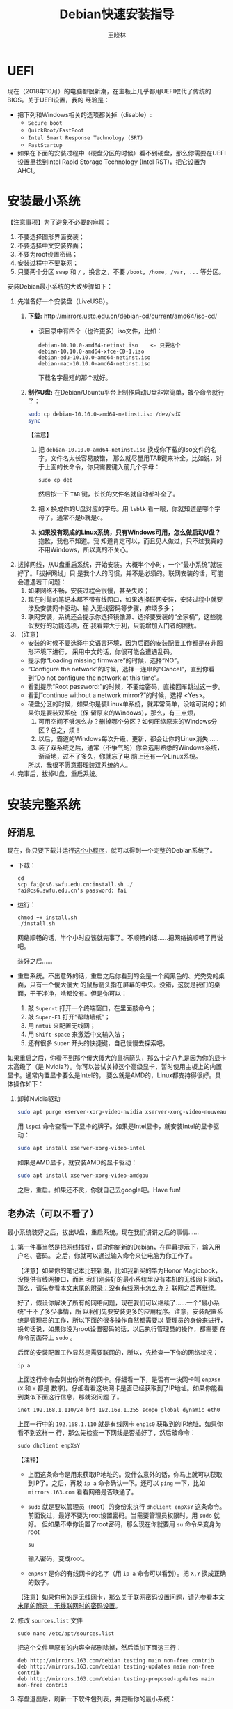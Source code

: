 #+TITLE:     Debian快速安装指导
#+AUTHOR:    王晓林
#+EMAIL:     wx672ster@gmail.com
#+DESCRIPTION:
#+KEYWORDS:
#+LANGUAGE:  cn
#+OPTIONS:   H:3 num:t toc:t \n:nil @:t ::t |:t ^:t -:t f:t *:t <:t
#+OPTIONS:   TeX:t LaTeX:t skip:nil d:nil todo:t pri:nil tags:not-in-toc
#+EXPORT_SELECT_TAGS: export
#+EXPORT_EXCLUDE_TAGS: noexport
#+LINK_UP:   
#+LINK_HOME: 
#+XSLT:
#+LATEX_CLASS: wx672ctexart

# (setq org-export-html-use-infojs nil)

* UEFI
现在（2018年10月）的电脑都很新潮，在主板上几乎都用UEFI取代了传统的BIOS。关于UEFI设置，我的
经验是：

- 把下列和Windows相关的选项都关掉（disable）:
  - =Secure boot=
  - =QuickBoot/FastBoot=
  - =Intel Smart Response Technology (SRT)=
  - =FastStartup=

- 如果在下面的安装过程中（硬盘分区的时候）看不到硬盘，那么你需要在UEFI设置里找到Intel Rapid Storage
  Technology (Intel RST)，把它设置为AHCI。

* 安装最小系统

【注意事项】为了避免不必要的麻烦：

1. 不要选择图形界面安装；
2. 不要选择中文安装界面；
3. 不要为root设置密码；
4. 安装过程中不要联网；
5. 只要两个分区 =swap= 和 =/= ，换言之，不要 =/boot, /home, /var, ...= 等分区。

安装Debian最小系统的大致步骤如下：

1. 先准备好一个安装盘（LiveUSB）。
   1) *下载:* [[http://mirrors.ustc.edu.cn/debian-cd/current/amd64/iso-cd/][http://mirrors.ustc.edu.cn/debian-cd/current/amd64/iso-cd/]]
      - 该目录中有四个（也许更多）iso文件，比如：
        #+begin_example
			debian-10.10.0-amd64-netinst.iso    <- 只要这个
			debian-10.10.0-amd64-xfce-CD-1.iso  
			debian-edu-10.10.0-amd64-netinst.iso
			debian-mac-10.10.0-amd64-netinst.iso
        #+end_example
        下载名字最短的那个就好。
   2) *制作U盘:* 在Debian/Ubuntu平台上制作启动U盘非常简单，敲个命令就行了：
      #+BEGIN_SRC sh
      sudo cp debian-10.10.0-amd64-netinst.iso /dev/sdX
      sync
      #+END_SRC
      【注意】
      1. 把 =debian-10.10.0-amd64-netinst.iso= 换成你下载的iso文件的名字。文件名太长容易敲错，
         那么就尽量用TAB键来补全。比如说，对于上面的长命令，你只需要键入前几个字母：
         : sudo cp deb
         然后按一下 =TAB= 键，长长的文件名就自动都补全了。
      2. 把 =X= 换成你的U盘对应的字母。用 =lsblk= 看一眼，你就知道是哪个字母了，通常不是b就是c。
      3. *如果没有现成的Linux系统，只有Windows可用，怎么做启动U盘？* 抱歉，我也不知道。我
         知道肯定可以，而且见人做过，只不过我真的不用Windows，所以真的不关心。
2. 拔掉网线，从U盘重启系统，开始安装。大概半个小时，一个“最小系统”就装好了。「拔掉网线」只
   是我个人的习惯，并不是必须的。联网安装的话，可能会遭遇若干问题：
   1) 如果网络不畅，安装过程会很慢，甚至失败；
   2) 现在时髦的笔记本都不带有线网口，如果选择联网安装，安装过程中就要涉及安装网卡驱动、输
      入无线密码等步骤，麻烦多多；
   3) 联网安装，系统还会提示你选择镜像源、选择要安装的“全家桶”，这些貌似友好的功能选项，在
      我看弊大于利，只能增加入门者的困扰。

3. 【注意】
   + 安装的时候不要选择中文语言环境，因为后面的安装配置工作都是在非图形环境下进行，
     采用中文的话，你很可能会遭遇乱码。
   + 提示你“Loading missing firmware”的时候，选择“NO”。
   + “Configure the network”的时候，选择一连串的“Cancel”，直到你看到“Do not configure the
     network at this time”。
   + 看到提示“Root password:”的时候，不要给密码，直接回车跳过这一步。
   + 看到“continue without a network mirror?”的时候，选择 <Yes>。
   + 硬盘分区的时候，如果你是装Linux单系统，就非常简单，没啥可说的；如果你是要装双系统（保
     留原来的Windows），那么，有三点烦，
     1. 可用空间不够怎么办？删掉哪个分区？如何压缩原来的Windows分区？总之，烦！
     2. 以后，霸道的Windows每次升级、更新，都会让你的Linux消失……
     3. 装了双系统之后，通常（不争气的）你会选用熟悉的Windows系统，渐渐地，过不了多久，你就忘了电
        脑上还有一个Linux系统。
     所以，我很不愿意搭理装双系统的人。
4. 完事后，拔掉U盘，重启系统。

* 安装完整系统

** 好消息

现在，你只要下载并运行[[https://cs6.swfu.edu.cn/~wx672/debian-install/install.sh][这个小程序]]，就可以得到一个完整的Debian系统了。
- 下载：
  : cd
  : scp fai@cs6.swfu.edu.cn:install.sh ./
  : fai@cs6.swfu.edu.cn's password: fai
  
- 运行：
  : chmod +x install.sh
  : ./install.sh
  
  网络顺畅的话，半个小时应该就完事了。不顺畅的话……把网络搞顺畅了再说吧。

  装好之后……

- 重启系统。不出意外的话，重启之后你看到的会是一个纯黑色的、光秃秃的桌面，只有一个傻大傻大
  的鼠标箭头指在屏幕的中央。没错，这就是我们的桌面，干干净净，啥都没有。但是你可以：
  1. 敲 =Super-t= 打开一个终端窗口，在里面敲命令；
  2. 敲 =Super-F1= 打开“帮助墙纸”；
  3. 用 =nmtui= 来配置无线网；
  4. 用 =Shift-space= 来激活中文输入法；
  5. 还有很多 =Super= 开头的快捷键，自己慢慢去探索吧。

如果重启之后，你看不到那个傻大傻大的鼠标箭头，那么十之八九是因为你的显卡太高级了（是
Nvidia?）。你可以尝试关掉这个高级显卡，暂时使用主板上的内置显卡。通常内置显卡要么是Intel的，
要么就是AMD的，Linux都支持得很好。具体操作如下：

1. 卸掉Nvidia驱动
   #+begin_src sh
     sudo apt purge xserver-xorg-video-nvidia xserver-xorg-video-nouveau
   #+end_src

   用 =lspci= 命令查看一下显卡的牌子。如果是Intel显卡，就安装Intel的显卡驱动：
   #+begin_src sh
     sudo apt install xserver-xorg-video-intel
   #+end_src

   如果是AMD显卡，就安装AMD的显卡驱动：
   #+begin_src sh
     sudo apt install xserver-xorg-video-amdgpu
   #+end_src
       
   之后，重启。如果还不灵，你就自己去google吧。Have fun!
  
** 老办法（可以不看了）
# 下面的安装配置说明完全是针对Debian系统。我们学院的机房系统已经统一换成了Debian Testing。
# 而且去掉了容易出毛病的花哨界面，只用 =startx= + =sawfish= 。
# 这也许不算完美，但它简单、可靠、高效。除此之外，你还需要什么呢？
  
最小系统装好之后，拔出U盘，重启系统。现在我们讲讲之后的事情……
1. 第一件事当然是把网线插好，启动你崭新的Debian，在屏幕提示下，输入用户名、密码。
   之后，你就可以通过输入命令来让电脑为你工作了。

   【注意】如果你的笔记本比较新潮，比如我新买的华为Honor Magicbook，没提供有线网接口，而且
   我们刚装好的最小系统里没有本机的无线网卡驱动，那么，请先参看[[#app1][本文末尾的附录：没有有线网卡怎么办？]]
   联网之后再继续。

   好了，假设你解决了所有的网络问题，现在我们可以继续了……一个“最小系统”干不了多少事情，所
   以我们先要安装更多的应用程序。注意，安装配置系统是管理员的工作，所以下面的很多操作自然都需要以
   管理员的身份来进行，换句话说，如果你没为root设置密码的话，以后执行管理员的操作，都需要
   在命令前面带上 =sudo= 。

   后面的安装配置工作显然是需要联网的，所以，先检查一下你的网络状况：
   : ip a

   上面这行命令会列出你所有的网卡。仔细看一下，是否有一块网卡叫 =enpXsY= (=X= 和 =Y= 都是
   数字)。仔细看看这块网卡是否已经获取到了IP地址。如果你能看到类似下面这行信息，那就没问题
   了。
   : inet 192.168.1.110/24 brd 192.168.1.255 scope global dynamic eth0
   上面一行中的 =192.168.1.110= 就是有线网卡 =enp1s0= 获取到的IP地址。如果你看不到这样一
   行，那么先检查一下网线是否插好了，然后敲命令：
   : sudo dhclient enpXsY
   【注释】
   - 上面这条命令是用来获取IP地址的。没什么意外的话，你马上就可以获取到IP了。之后，再敲
     =ip a= 命令确认一下。还可以 =ping= 一下，比如 =mirrors.163.com= 看看网络是否联通了。
   - =sudo= 就是要以管理员（root）的身份来执行 =dhclient enpXsY= 这条命令。前面说过，最好不要为root设置密码。当需要管理员权限时，用 =sudo= 就好。
     但如果不幸你设置了root密码，那么现在你就要用 =su= 命令来变身为root
     : su
     输入密码，变成root。
   - =enpXsY= 是你的有线网卡的名字（用 =ip a= 命令可以看到）。把 =X,Y= 换成正确的数字。

   【注意】如果你用的是无线网卡，那么关于联网密码设置问题，请先参看[[#app2][本文末尾的附录：无线联网时的密码设置]]。
      
2. 修改 =sources.list= 文件
   : sudo nano /etc/apt/sources.list
   把这个文件里原有的内容全部删除掉，然后添加下面这三行：
   #+BEGIN_EXAMPLE
   deb http://mirrors.163.com/debian testing main non-free contrib
   deb http://mirrors.163.com/debian testing-updates main non-free contrib
   deb http://mirrors.163.com/debian testing-proposed-updates main non-free contrib
   #+END_EXAMPLE

3. 存盘退出后，刷新一下软件包列表，并更新你的最小系统：
   : sudo apt update && sudo apt dist-upgrade

   网络顺畅的话，这一步要花十几分钟的时间。
4. 现在，“机房装了什么，我就要装什么”。那就先把机房系统的软件清单弄到手，在[[https://cs6.swfu.edu.cn/~wx672/debian-install/list.laptop][这里]]。
   这是我个人Debian笔记本电脑上的软件包列表。用 =wget= 把[[https://gitlab.swfu.edu.cn/wx672/lecture_notes/blob/master/linux/tutorials/install/deb-pkg-list/laptop][这个软件清单]]下载：

   【注意】 *这一步不要sudo* 。
   : cd
   : wget -c --no-check-certificate https://cs6.swfu.edu.cn/~wx672/debian-install/01-important

   - 如果[[https://cs6.swfu.edu.cn/]]这个网址不好使的话，你可以试试：
     - [[https://github.com/wx672/lecture-notes/blob/master/linux/tutorials/install/deb-pkg-list/01-important]]
5. 然后，开始大批量安装软件包：
   : sudo apt install $(cat 01-important)
   
   如果网络顺畅的话，这一步大概需要半个小时。通常，安装过程是不需要人为干预的。但有的软件
   包在安装过程中，会停下来问你「Yes/no」。这种时候，你最好耐心把屏幕提示看明白。一般来讲，
   直接按「回车」就好。
6. 一切顺利的话，网卡、声卡、显卡……都不需要额外的操心。但如果运气不太好的话（这通常是人品
   问题，因为你以学习的名义向家里要钱，最终却为了玩游戏而买了个声卡、显卡都特新潮的游戏机），
   那么……假设你幡然悔悟了，可以看看本文末尾的附录：[[#app3][关于硬件配置]]。
7. 如果像我一样，你也是[[#app2][用USB无线网卡完成的安装]]，那么现在你应该可以拔掉USB无线网卡了。同时
   把刚才添加进 =/etc/network/interfaces= 文件的四行删除，或者注释掉。重启系统之后，用
   =nmtui= 来连接无线网：
   : nmtui
   这是个界面挺友好的小工具，不用人教，你就会用。
8. 上面安装的 =01-important= 文件中的软件包都是我认为必不可少的，但并不充分。如果要满足日
   常需求，我觉得你最好把下面这些包也装上。
   - https://cs6.swfu.edu.cn/~wx672/debian-install/02-recommend
   - https://cs6.swfu.edu.cn/~wx672/debian-install/03-chinese

   我日常使用的大概就是这些了。
   
* 配置（可以不看了）

** sudo 的时候总要问密码，是不是很烦？
那就不让它问了：
1. 建立一个新文件
   : sudo nano /etc/sudoers.d/your-user-name
   【注意】把 =your-user-name= 改成你自己的用户名。

2. 在里面写这么一行：
   : your-user-name  ALL = NOPASSWD: ALL
   【注意】把 =your-user-name= 改成你自己的用户名。
3. 改一下权限：
   : sudo chmod 0440 /etc/sudoers.d/your-user-name
   这以后 =sudo= 就不再问密码了。

4. 如果前面你不是用 =sudo= ，而是用 =su= 获得root权限的，那么现在应该退回到普通用户身份：
   : exit
   总之，命令行提示符不是 =#=, 而是 =$=, 就对了。

** dotfile
现在你的系统和机房的差不多一样了，唯一的差别就是你还没配置呢。
配置是个琐碎的事情，比较省事的办法就是把我的配置文件拷贝过来。最省事的拷贝方式就是
git（ *以普通用户的身份来做* ）：
#+BEGIN_SRC sh
cd
git clone https://github.com/wx672/dotfile.git
#或者
git clone https://cs6.swfu.edu.cn/~wx672/dotfile/.git
#+END_SRC

上面两个网址应该都可以。 =git= 是著名的源代码管理工具，也就是版本控制工具。用它来管理配置文
件也非常顺手。上面的命令完成之后， =ls= 一下，应该可以看到，你的 =$HOME= 目录里多了一个子
目录 =dotfile= ，里面放的都是杂七杂八的配置文件。
       
现在把 =dotfile= 目录里所有以 =dot.= 开头的文件和目录都链接到 =$HOME= 目录里，
1) 先确保你在 =$HOME=:
   : cd

2) 把旧的 =.bash*= 文件都删掉：
   : rm -f .bash*

3) 做链接：
   : ln -sf dotfile/dot.* .
   : ln -sf dotfile/help/dot.* .

   现在 =ls= 一下，你会发现 =$HOME= 目录里有了很多 =dot.= 开头的文件。

4) 把所有的 =dot.= 都变成 =.=, 也就是把文件名前面的 =dot= 都去掉，只留下 =.=:
   : rename 's/dot//' dot.*
   现在用 =ls -al= 检查一下，我们需要的配置文件（也就是‘点’开头的文件）应该都在 =$HOME= 目录里了。

6) 我的Emacs配置里用到了很多插件，自然你也需要它们，否则Emacs不能正常工作。
   1) 先把我的插件包下载下来
      #+BEGIN_SRC sh
      wget -c --no-check-certificate http://cs6.swfu.edu.cn/~wx672/debian-install/elpa.tgz
      #+END_SRC
   2) 放到Emacs的配置文件目录里
      #+BEGIN_SRC sh
      mv elpa.tgz ~/.emacs.d/
      #+END_SRC
   3) 然后解压缩
      #+BEGIN_SRC sh
      cd ~/.emacs.d
      tar zxf elpa.tgz
      #+END_SRC
   4) 测试一下
      #+BEGIN_SRC sh
      emacs --debug-init
      #+END_SRC
      如果报错，就把出错信息发给我（wx672ster@gmail.com）。  
      当然，如果你能自己解决问题那再好不过了。

** Auto login
简单起见，我们只讲“怎么做”，先不管“为什么”。
1. 拷贝配置文件
   #+BEGIN_SRC sh
   sudo cp -r ~/dotfile/etc/systemd/system/getty@tty1.service.d/ /etc/systemd/system/
   #+END_SRC
   注意, =~= (也就是波浪线), 它代表你的 =$HOME= 目录。
2. 修改
   #+BEGIN_SRC sh
   sudo nano /etc/systemd/system/getty@tty1.service.d/override.conf
   #+END_SRC
   在这个 =override.conf= 文件里应该只有如下三行：
   #+BEGIN_EXAMPLE
   [Service]
   ExecStart=
   ExecStart=-/sbin/agetty --autologin wx672 --noclear %I $TERM
   #+END_EXAMPLE
   你只要把其中的 =wx672= 改成你自己的用户名就可以了。

** 中文语言环境
注意，我们其实并不需要一套纯正的中文环境，我们只是需要输入和阅读中文。
其它方面，比如窗口菜单、提示信息、man page，我觉得还是看英文比较好。

千万别说“我英文差，还是用中文算了”。要知道，就是因为你
“这个差、那个不行、这个不懂、那个不会……”所以你才来上学的，不是吗？
既然知道“差”，那就该好好学习，提高它。
英文是用熟的，如果你总是回避它，就总也不会长进了。

好了，下面我们来配置一个简单的中文环境。相关中文字体我们已经安装好了。下面只需要：
1. 安装中文字体和输入法。
   #+BEGIN_SRC sh
   cd
   wget -c --no-check-certificate https://cs6.swfu.edu.cn/~wx672/debian-install/03-chinese
   sudo apt install `cat 03-chinese`
   #+END_SRC

2. 选择 =locale=
   #+BEGIN_SRC sh
   sudo dpkg-reconfigure locales
   #+END_SRC
   在这一长串列表中，只要选中
   - [X] =en_US.UTF-8 UTF-8=
   - [X] =zh_CN.GB18030 GB18030=
   - [X] =zh_CN.UTF-8 UTF-8=
   就可以了。默认语言环境选 =None= 。

3. 拷贝一个小配置文件：
   #+BEGIN_SRC sh
   sudo cp ~/dotfile/etc/default/locale /etc/default
   #+END_SRC

4. 顺带再拷贝一个小文件：
   #+BEGIN_SRC sh
   sudo cp ~/dotfile/etc/default/keyboard /etc/default
   #+END_SRC
   这是把你的 =CapsLock= 键变成 =Ctrl= 键，
   因为Unix用户经常要用 =Ctrl= 键，从来不用 =CapsLock= 。

   好了，现在安装配置的工作基本就结束了。你可以重启一下系统。
   系统重启后，看到的应该就是学院机房里那个没有桌面的“桌面系统”了。
   不记得快捷键了？按 =Super-F1= 。

   中文输入法，我选用的是 =fcitx=, 因为感觉它的bug要少一些，比较稳定。
   如果你需要配置它的话，就：
   #+BEGIN_SRC sh
   fcitx-configtool
   #+END_SRC
   你最好和我一样，用 =Shift-space= 来激活输入法，因为 =Ctrl-space= 在Emacs里有特殊用途。

   注意：fcitx依赖于dbus-x11，而显然fcitx软件包的维护者忽略了这个小细节。那么我们就自己把
   它装上呗：
   #+BEGIN_SRC sh
   sudo apt install dbus-x11
   #+END_SRC

** Windows fonts （非必须）                                       :noexport:
Windows系统我不喜欢，但Windows的中文字体还是不错的。
如果你装的是双系统，那么你可以直接从Windows的 =C:\= 盘把字体文件拷贝过来。

如果你和我一样，只装了一个Debian系统，那么就这样：
#+BEGIN_SRC sh
#1. 先下载：
wget -c --no-check-certificate http://cs6.swfu.edu.cn/~wx672/debian-install/cn/mstt-chinese.tgz
#2. 解压缩：
tar zxf mstt-fonts-chinese.tgz
#3. 放到该放的地方：
sudo mv msfonts-cn /usr/share/fonts/truetype/
#+END_SRC

** multiarch （非必须）                                           :noexport:
我们现在一般都是用64位的笔记本电脑，所以我们都是装64位的Linux系统。但有时还是要用到32位的
应用程序。比如在宿舍上网就要用到DrClient认证客户端，它就是个32位应用程序。当你运行它的时候，
肯定会报错，告诉你说缺少某个函数库。所以说，我们的系统还是要支持32位程序才行。怎么办呢？很
简单，
#+BEGIN_SRC sh
sudo dpkg --add-architecture i386
sudo apt update
#+END_SRC
然后，以后再报错说缺少某个32位的函数库的话，就：
#+BEGIN_SRC sh
sudo apt search the-32bit-lib-package
#+END_SRC
找到之后，就
#+BEGIN_SRC sh
sudo apt install the-32bit-lib-package
#+END_SRC
就可以了。注意，通常32位软件包的后面都会有个 =:i386= 做后缀。
不带后缀的都是64位软件包。

* 附录：没有有线网卡怎么办？
:PROPERTIES:
:CUSTOM_ID: app1
:END:

办法很多：
1. 用Android手机的USB Tethering功能。以我自己的手机系统为例（LineageOS 16.0/Android 9），
   很简单，
   1) 用USB线连接手机和电脑；
   2) 在手机的「系统设置」里有个搜索框，在里面输入“tethering”，马上就能找到“Hotspot &
      Tethering”，激活里面的USB Tethering功能就行了；
   3) 在电脑上，敲命令 =ip a= 应该能看到一块有线网卡。比如，
      #+BEGIN_EXAMPLE
      3: enp2s0f4u2: <BROADCAST,MULTICAST,UP,LOWER_UP> mtu 1500 qdisc pfifo_fast state UNKNOWN group default qlen 1000
         link/ether 26:b1:c7:c5:02:1f brd ff:ff:ff:ff:ff:ff
      #+END_EXAMPLE
      从上面的屏幕输出信息可以看到，这块有线网卡的名字是 =enp2s0f4u2= 。然后，以root身份，
      敲下面这条命令：
      #+BEGIN_SRC sh
      sudo dhclient enp2s0f4u2
      #+END_SRC
      你就可以获得一个IP地址了，也就是说，你已经成功联网了。
2. 去找一个USB无线网卡试试。我找到一个Realtek的指甲盖大小的USB无线网卡，不需要驱动，插上就
   能用。我也尝试过两个比较古老的tp-link无线网卡，不好使。
3. 另外，如果你真的和我一样，用的是华为Honor Magicbook，那么也许你不必去找USB网卡，可以先
   试试能否让内置网卡工作。Magicbook的内置网卡是Intel的。既然完成后面的安装步骤之后它能正
   常工作，那我想，现在使使劲应该也能解决问题吧。但毕竟我还没有亲自尝试过，所以只能先给出
   一些想法：
   - 之所以内置网卡暂时不工作，我怀疑是我们用来安装最小系统的iso文件不够新。它是以Debian稳
     定版（stretch）为基础做出来的，其中的内核（4.9）和相应固件（firmware-iwlwifi）都偏旧，
     可能尚不支持这么新潮（2018年）的硬件。所以，可以试试把内核和相应固件从稳定版更新到测
     试版（buster）。在没有网络连接的情况下，显然这需要我们另找办法下载，并手动安装一些软
     件包，包括：
     * [[https://packages.debian.org/buster/linux-image-amd64][linux-image-amd64]]
     * [[https://packages.debian.org/buster/firmware-iwlwifi][firmware-iwlwifi]]
     * 还有若干被上述两个软件包依赖的软件包
   - 一些参考链接：
     * [[https://unix.stackexchange.com/questions/283722/how-to-connect-to-wifi-from-command-line][How to connect to WiFi from command line?]]
     * [[https://askubuntu.com/questions/974/how-can-i-install-software-or-packages-without-internet-offline][How can I install software packages without Internet?]]
     * [[https://commandlinefanatic.com/cgi-bin/showarticle.cgi?article=art016][Installing Debian without a Network]]
     * [[https://wiki.debian.org/WiFi][Debian Wiki --- WiFi]]       
4. 如果上述办法都不成功，那么这招肯定行，就是笨点。直接去下面这些镜像站下载完整的安装盘。
   - http://mirrors.163.com/debian-cd/current/amd64/iso-dvd/
   - [[http://mirrors.ustc.edu.cn/debian-cd/current/amd64/iso-dvd/]]

   完整的DVD安装盘包含3个iso文件，你可以先下载第一个试试。如果里面有了你需要的无线网卡驱动
   和相关程序，那么激活网卡之后，你就可以直接网络安装了，无需下载其它的iso文件了。

** 无线联网时的密码设置
:PROPERTIES:
:CUSTOM_ID: app2
:END:

无线联网时通常是要输入密码的，所以我们需要修改一个配置文件 =/etc/network/interfaces= ，很
简单，编辑这个小文件：
#+BEGIN_SRC sh
sudo nano /etc/network/interfaces
#+END_SRC
=nano= 是个很简单的编辑器，用起来应该不会有什么困难吧。 
=nano= 窗口的最下两行都是快捷键提示，最重要的两个是：
1. 存盘： =Ctrl-o=
2. 退出： =Ctrl-x=

在这个文件的最后加上如下几行：
#+BEGIN_EXAMPLE
iface tmp inet dhcp
wireless-essid MY-ESSID
wpa-ssid MY-ESSID
wpa-psk PASSWORD
#+END_EXAMPLE
【注意】把 =MY-ESSID= 和 =PASSWORD= 换成你自己的无线网络的名字和密码。

然后，用下面这条命令来连接无线网：
#+BEGIN_SRC sh
sudo ifup WLANCARD=tmp
#+END_SRC
【注意】把 =WLANCARD= 换成你自己的无线网卡的名字，网卡的名字通常是w开头的，比如我的无线
网卡名字就是 =wlp1s0= ，那么我用的联网命令就是：
#+BEGIN_SRC sh
sudo ifup wlp1s0=tmp
#+END_SRC

* 附录：关于硬件配置
:PROPERTIES:
:CUSTOM_ID: app3
:END:

首先，当然是要搞清楚你到底有哪些硬件。很简单：
#+BEGIN_SRC sh
lspci
#想看更详细的信息，就：
lspci -vvv
#+END_SRC

总之， =lspci= 能列出你所有外围设备的详细信息。然后，如果
你的有线或无线网卡是Realtek，或者Atheros牌子的，那么你需要安装相应的firmware（固件）。
#+BEGIN_SRC sh
#如果是Realtek网卡，就：
sudo apt install firmware-realtek
#如果是Atheros网卡，就：
sudo apt install firmware-atheros
#如果是Intel网卡，就：
sudo apt install firmware-iwlwifi
#+END_SRC

并不是所有的网卡都需要安装相应的固件，甚至上面提到的Realtek, Atheros, Intel网卡，即使不
装固件，网卡也可能工作，但未必那么稳定。所以，既然有固件，那还是装上比较
好。同样，针对声卡、显卡，Debian库里也有很多固件。下面这条命令可以列出库里所有的固件包：
#+BEGIN_SRC sh
aptitude search ^firmware
#+END_SRC
大概也就三十几个吧。找找有没有和你的硬件相关的。怎么知道是否相关呢？看看固件包的详细信
息呗，比如：
#+BEGIN_SRC sh
apt show firmware-atheros
#+END_SRC
于是就知道了这个固件适用于哪些网卡。

关于显卡，听说Nvidia显卡比较难伺候，好在我从来没碰到过，因为只有游戏本才配置这么贵的显
卡。如果你（曾经人品不好）不幸碰到了，那么，省事起见，我建议你暂时不要用它，就用主板上内置
的（通常是Intel）显卡就好。直到有一天你成了一个熟练的Linux用户之后，再把它激活。
* 附录：LaTeX （非必须）
在Linux平台，你不用非要学习使用LaTeX来排版你的文章、报告、论文，
因为你已经有了一套开源的office软件。如果前面的事情你都顺利完成了，那么现在只需要按
=Super-o= （键盘上那个Win键，我们叫它Super键）
就可以调出著名的Libreoffice了。然后，你完全可以像在Windows平台上那样写东西。

但是，「你们这些使用Linux的人，不就是“装逼、扮酷”嘛」，既然他嫌你酷，那么你就再酷一点嘛。
TeXLive是一套优秀而庞大的排版系统，我们只需要安装使用它提供的少数十几个软件包就够了。

我个人用到的LaTeX软件包列表在[[https://cs6.swfu.edu.cn/~wx672/debian-install/list.texlive][这里]]：
: $ wget -c --no-check-certificate http://cs6.swfu.edu.cn/~wx672/debian-install/04-texlive
: $ sudo apt install `cat 04-texlive`
上面这两行命令和我们前面用到的很相似吧。第一行是下载 =04-texlive= 文件，
也就是我的TeXLive软件包列表。第二行是安装文件里的所有软件包。
安装好以后，如果想“酷”，那么你要做如下几件事情：
1. 熟悉Emacs的使用。为什么非要用Emacs啊？因为它为编辑LaTeX文件提供了最好的支持。而且，我不
   想在这里唠唠叨叨，如果你想看我为Emacs做的广告，可以看我在「知乎」上写的一个小答案：
   - https://www.zhihu.com/question/30955165/answer/70799403
     
   顺带贩卖一下我为Debian做的广告：
   - https://www.zhihu.com/question/19676224/answer/29321011
     
2. 学习一点关于LaTeX的基础知识，我觉得两三个小时应该够了吧。我推荐 =lshort=:
   : texdoc -l lshort
   上面这条命令会列出几个相关的PDF文件，你要关注的是前两个：
   : 1 /usr/share/texlive/texmf-dist/doc/latex/lshort-english/lshort.pdf
   : 2 /usr/share/texlive/texmf-dist/doc/latex/lshort-chinese/lshort-zh-cn.pdf
   我鼓励你看英文原版，至少应该中英对照着看吧。
3. 如果你打算尝试用LaTeX来写你的毕业论文，那么我为你提供了点小帮助：
   - [[https://github.com/wx672/texmf/tree/master/doc/latex/swfu/swfuthesis]]
   - [[https://cs6.swfu.edu.cn/~wx672/texmf/doc/latex/swfu/swfuthesis/]]
   上面两个链接里的内容是一样的，看哪个都行。有问题可以向我求助。
   
   Happy LaTeXing!

